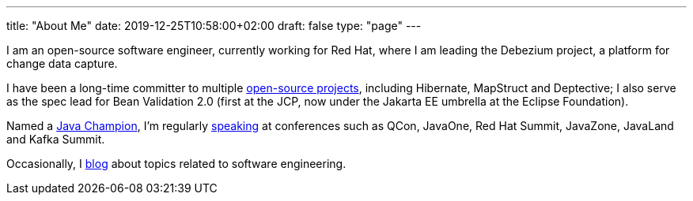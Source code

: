 ---
title: "About Me"
date: 2019-12-25T10:58:00+02:00
draft: false
type: "page"
---

I am an open-source software engineer, currently working for Red Hat, where I am leading the Debezium project, a platform for change data capture.

I have been a long-time committer to multiple link:/projects[open-source projects], including Hibernate, MapStruct and Deptective;
I also serve as the spec lead for Bean Validation 2.0 (first at the JCP, now under the Jakarta EE umbrella at the Eclipse Foundation).

Named a https://apex.oracle.com/pls/apex/f?p=19297:3::::::[Java Champion], I'm regularly link:/conferences[speaking] at conferences such as QCon, JavaOne, Red Hat Summit, JavaZone, JavaLand and Kafka Summit.

Occasionally, I link:/blog[blog] about topics related to software engineering.
